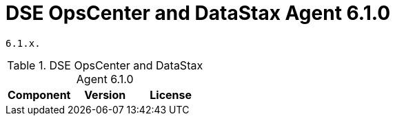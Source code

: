 = DSE OpsCenter and DataStax Agent 6.1.0

//shortdesc: Third-party software licensed for DSE OpsCenter and DataStax Agent
    6.1.x.

.DSE OpsCenter and DataStax Agent 6.1.0
[cols=3*]
|===
|*Component* | *Version* | *License*

|===

